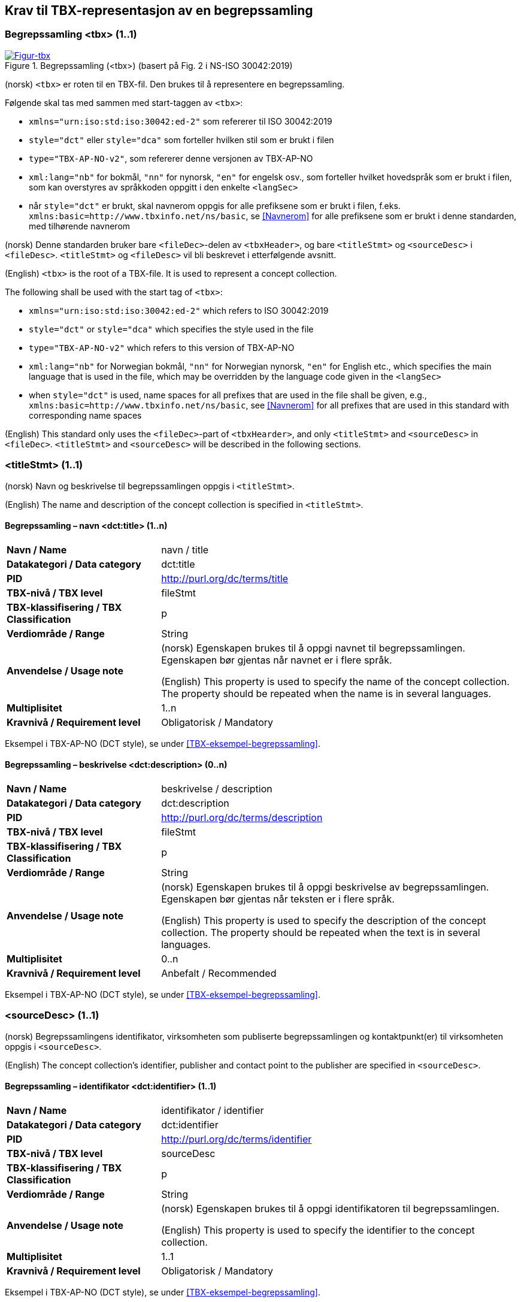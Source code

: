 == Krav til TBX-representasjon av en begrepssamling [[Krav-begrepssamling]]

=== Begrepssamling <tbx> (1..1)


[Figur-tbx]
.Begrepssamling (<tbx>) (basert på Fig. 2 i NS-ISO 30042:2019)
[link=images/TBX-AP-NO_Begrepssamling.png]
image::images/TBX-AP-NO_Begrepssamling.png[]


(norsk) `<tbx>` er roten til en TBX-fil. Den brukes til å representere en begrepssamling.

Følgende skal tas med sammen med start-taggen av `<tbx>`:

* `xmlns="urn:iso:std:iso:30042:ed-2"` som refererer til ISO 30042:2019
* `style="dct"` eller `style="dca"` som forteller hvilken stil som er brukt i filen
* `type="TBX-AP-NO-v2"`, som refererer denne versjonen av TBX-AP-NO
* `xml:lang="nb"` for bokmål, `"nn"` for nynorsk, `"en"` for engelsk osv., som forteller hvilket hovedspråk som er brukt i filen, som kan overstyres av språkkoden oppgitt i den enkelte `<langSec>`
* når `style="dct"` er brukt, skal navnerom oppgis for alle prefiksene som er brukt i filen, f.eks. `xmlns:basic=http://www.tbxinfo.net/ns/basic`, se <<Navnerom>> for alle prefiksene som er brukt i denne standarden, med tilhørende navnerom

(norsk) Denne standarden bruker bare `<fileDec>`-delen av `<tbxHeader>`, og bare `<titleStmt>` og `<sourceDesc>` i `<fileDesc>`. `<titleStmt>` og `<fileDesc>` vil bli beskrevet i etterfølgende avsnitt.

(English) `<tbx>` is the root of a TBX-file. It is used to represent a concept collection.

The following shall be used with the start tag of `<tbx>`:

* `xmlns="urn:iso:std:iso:30042:ed-2"` which refers to ISO 30042:2019
* `style="dct"` or `style="dca"` which specifies the style used in the file
* `type="TBX-AP-NO-v2"` which refers to this version of TBX-AP-NO
* `xml:lang="nb"` for Norwegian bokmål, `"nn"` for Norwegian nynorsk, `"en"` for English etc., which specifies the main language that is used in the file, which may be overridden by the language code given in the `<langSec>`
* when `style="dct"` is used, name spaces for all prefixes that are used in the file shall be given, e.g., `xmlns:basic=http://www.tbxinfo.net/ns/basic`, see <<Navnerom>> for all prefixes that are used in this standard with corresponding name spaces


(English) This standard only uses the `<fileDec>`-part of `<tbxHearder>`, and only `<titleStmt>` and `<sourceDesc>` in `<fileDec>`. `<titleStmt>` and `<sourceDesc>` will be described in the following sections.

=== <titleStmt> (1..1) [[titleStmt]]

(norsk) Navn og beskrivelse til begrepssamlingen oppgis i `<titleStmt>`.

(English) The name and description of the concept collection is specified in `<titleStmt>`.

==== Begrepssamling – navn <dct:title> (1..n) [[Begrepssamling-navn]]

[cols="30s,70d"]
|===
| Navn / Name |navn / title
| Datakategori / Data category |dct:title
|*PID*|http://purl.org/dc/terms/title[http://purl.org/dc/terms/title]
| TBX-nivå / TBX level |fileStmt
| TBX-klassifisering / TBX Classification |p
| Verdiområde / Range |String
| Anvendelse / Usage note |(norsk) Egenskapen brukes til å oppgi navnet til begrepssamlingen. Egenskapen bør gjentas når navnet er i flere språk.

(English) This property is used to specify the name of the concept collection. The property should be repeated when the name is in several languages.
| Multiplisitet |1..n
| Kravnivå / Requirement level |Obligatorisk / Mandatory
|===

Eksempel i TBX-AP-NO (DCT style), se under <<TBX-eksempel-begrepssamling>>.

==== Begrepssamling – beskrivelse <dct:description> (0..n) [[Begrepssamling-beskrivelse]]

[cols="30s,70d"]
|===
| Navn / Name |beskrivelse / description
| Datakategori / Data category |dct:description
|*PID*|http://purl.org/dc/terms/description[http://purl.org/dc/terms/description]
| TBX-nivå / TBX level |fileStmt
| TBX-klassifisering / TBX Classification |p
| Verdiområde / Range |String
| Anvendelse / Usage note |(norsk) Egenskapen brukes til å oppgi beskrivelse av begrepssamlingen. Egenskapen bør gjentas når teksten er i flere språk.

(English) This property is used to specify the description of the concept collection. The property should be repeated when the text is in several languages.
| Multiplisitet |0..n
| Kravnivå / Requirement level |Anbefalt / Recommended
|===

Eksempel i TBX-AP-NO (DCT style), se under <<TBX-eksempel-begrepssamling>>.

=== <sourceDesc> (1..1) [[sourceDesc]]


(norsk) Begrepssamlingens identifikator, virksomheten som publiserte begrepssamlingen og kontaktpunkt(er) til virksomheten oppgis i `<sourceDesc>`.

(English) The concept collection's identifier, publisher and contact point to the publisher are specified in `<sourceDesc>`.

==== Begrepssamling – identifikator <dct:identifier> (1..1) [[Begrepssamling-identifikator]]

[cols="30s,70d"]
|===
| Navn / Name |identifikator / identifier
| Datakategori / Data category |dct:identifier
|*PID*|http://purl.org/dc/terms/identifier[http://purl.org/dc/terms/identifier]
| TBX-nivå / TBX level |sourceDesc
| TBX-klassifisering / TBX Classification |p
| Verdiområde / Range |String
| Anvendelse / Usage note |(norsk) Egenskapen brukes til å oppgi identifikatoren til begrepssamlingen.

(English) This property is used to specify the identifier to the concept collection.
| Multiplisitet |1..1
| Kravnivå / Requirement level |Obligatorisk / Mandatory
|===

Eksempel i TBX-AP-NO (DCT style), se under <<TBX-eksempel-begrepssamling>>.

==== Begrepssamling – publisert av <dct:publisher> (1..1) [[Begrepssamling-publisert-av]]

[cols="30s,70d"]
|===
| Navn / Name |publisert av / publisher
| Datakategori / Data category |dct:publisher
|*PID*|http://purl.org/dc/terms/publisher[http://purl.org/dc/terms/publisher]
| TBX-nivå / TBX level |sourceDesc
| TBX-klassifisering / TBX Classification |p
| Verdiområde / Range |String
| Anvendelse / Usage note |(norsk) Egenskapen brukes til å referere til virksomheten som har publisert begrepssamlingen.

(English) This property is used to refer to the publisher of the concept collection.
| Multiplisitet |1..1
| Kravnivå / Requirement level |Obligatorisk / Mandatory
| Merknad / Note |(norsk) Virksomhetens identifikasjonsnummer bør brukes, for eksempel https://data.norge.no/concepts/f6639f5e-280e-4dbb-991e-3faca3bf622c[organisasjonsnummer i henhold til Enhetsregisterets organisasjonsnummer].

(English) The organization’s identifier should be used, e.g. in accordance to https://data.norge.no/concepts/f6639f5e-280e-4dbb-991e-3faca3bf622c[the organization number registered in the Central Coordinating Register for Legal Entities (CCR)].
|===

Eksempel i TBX-AP-NO (DCT style), se under <<TBX-eksempel-begrepssamling>>.

==== Begrepssamling – kontaktpunkt <dcat:contactPoint> (1..n) [[Begrepssamling-kontaktpunkt]]

[cols="30s,70d"]
|===
| Navn / Name |kontaktpunkt / contact point
| Datakategori / Data category |dcat:contactPoint
|*PID*|http://purl.org/dc/terms/publisher[http://purl.org/dc/terms/publisher]
| TBX-nivå / TBX level |sourceDesc
| TBX-klassifisering / TBX Classification |p
| Verdiområde / Range |vcard:Organization or vcard:Group
| Anvendelse / Usage note |(norsk) Egenskapen brukes til å oppgi kontaktpunkt som kan nås ved spørsmål vedrørende begrepssamlingen. Det skal være maks. ett kontaktpunkt per språk, hvis det er ulike kontaktpunkter for f.eks. norske vs. internasjonale kontakter.

(English) This property is used to specify contact point which may be reached regarding the concept collection. There shall be maximum one contact point per language, when there are different contact points for e.g. Norwegian vs. international contacts.
| Multiplisitet |1..n
| Kravnivå / Requirement level |Obligatorisk / Mandatory
|===

Eksempel i TBX-AP-NO (DCT style), se under <<TBX-eksempel-begrepssamling>>.

